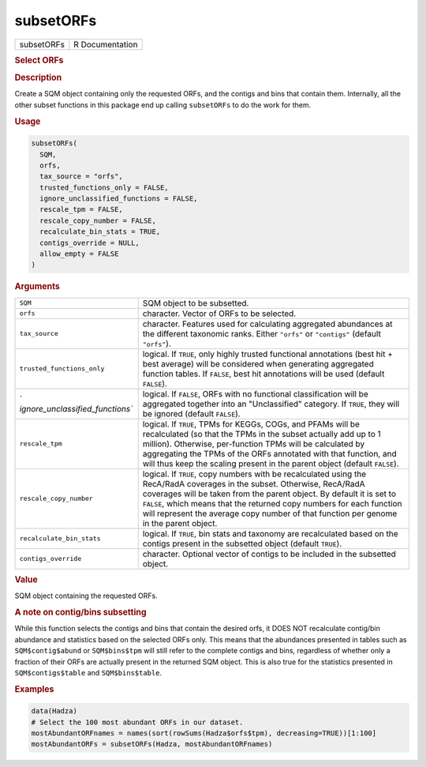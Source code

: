 **********
subsetORFs
**********

.. container::

   ========== ===============
   subsetORFs R Documentation
   ========== ===============

   .. rubric:: Select ORFs
      :name: subsetORFs

   .. rubric:: Description
      :name: description

   Create a SQM object containing only the requested ORFs, and the
   contigs and bins that contain them. Internally, all the other subset
   functions in this package end up calling ``subsetORFs`` to do the
   work for them.

   .. rubric:: Usage
      :name: usage

   .. code:: R

      subsetORFs(
        SQM,
        orfs,
        tax_source = "orfs",
        trusted_functions_only = FALSE,
        ignore_unclassified_functions = FALSE,
        rescale_tpm = FALSE,
        rescale_copy_number = FALSE,
        recalculate_bin_stats = TRUE,
        contigs_override = NULL,
        allow_empty = FALSE
      )

   .. rubric:: Arguments
      :name: arguments

   +----------------------------------+----------------------------------+
   | ``SQM``                          | SQM object to be subsetted.      |
   +----------------------------------+----------------------------------+
   | ``orfs``                         | character. Vector of ORFs to be  |
   |                                  | selected.                        |
   +----------------------------------+----------------------------------+
   | ``tax_source``                   | character. Features used for     |
   |                                  | calculating aggregated           |
   |                                  | abundances at the different      |
   |                                  | taxonomic ranks. Either          |
   |                                  | ``"orfs"`` or ``"contigs"``      |
   |                                  | (default ``"orfs"``).            |
   +----------------------------------+----------------------------------+
   | ``trusted_functions_only``       | logical. If ``TRUE``, only       |
   |                                  | highly trusted functional        |
   |                                  | annotations (best hit + best     |
   |                                  | average) will be considered when |
   |                                  | generating aggregated function   |
   |                                  | tables. If ``FALSE``, best hit   |
   |                                  | annotations will be used         |
   |                                  | (default ``FALSE``).             |
   +----------------------------------+----------------------------------+
   | `                                | logical. If ``FALSE``, ORFs with |
   | `ignore_unclassified_functions`` | no functional classification     |
   |                                  | will be aggregated together into |
   |                                  | an "Unclassified" category. If   |
   |                                  | ``TRUE``, they will be ignored   |
   |                                  | (default ``FALSE``).             |
   +----------------------------------+----------------------------------+
   | ``rescale_tpm``                  | logical. If ``TRUE``, TPMs for   |
   |                                  | KEGGs, COGs, and PFAMs will be   |
   |                                  | recalculated (so that the TPMs   |
   |                                  | in the subset actually add up to |
   |                                  | 1 million). Otherwise,           |
   |                                  | per-function TPMs will be        |
   |                                  | calculated by aggregating the    |
   |                                  | TPMs of the ORFs annotated with  |
   |                                  | that function, and will thus     |
   |                                  | keep the scaling present in the  |
   |                                  | parent object (default           |
   |                                  | ``FALSE``).                      |
   +----------------------------------+----------------------------------+
   | ``rescale_copy_number``          | logical. If ``TRUE``, copy       |
   |                                  | numbers with be recalculated     |
   |                                  | using the RecA/RadA coverages in |
   |                                  | the subset. Otherwise, RecA/RadA |
   |                                  | coverages will be taken from the |
   |                                  | parent object. By default it is  |
   |                                  | set to ``FALSE``, which means    |
   |                                  | that the returned copy numbers   |
   |                                  | for each function will represent |
   |                                  | the average copy number of that  |
   |                                  | function per genome in the       |
   |                                  | parent object.                   |
   +----------------------------------+----------------------------------+
   | ``recalculate_bin_stats``        | logical. If ``TRUE``, bin stats  |
   |                                  | and taxonomy are recalculated    |
   |                                  | based on the contigs present in  |
   |                                  | the subsetted object (default    |
   |                                  | ``TRUE``).                       |
   +----------------------------------+----------------------------------+
   | ``contigs_override``             | character. Optional vector of    |
   |                                  | contigs to be included in the    |
   |                                  | subsetted object.                |
   +----------------------------------+----------------------------------+

   .. rubric:: Value
      :name: value

   SQM object containing the requested ORFs.

   .. rubric:: A note on contig/bins subsetting
      :name: a-note-on-contigbins-subsetting

   While this function selects the contigs and bins that contain the
   desired orfs, it DOES NOT recalculate contig/bin abundance and
   statistics based on the selected ORFs only. This means that the
   abundances presented in tables such as ``SQM$contig$abund`` or
   ``SQM$bins$tpm`` will still refer to the complete contigs and bins,
   regardless of whether only a fraction of their ORFs are actually
   present in the returned SQM object. This is also true for the
   statistics presented in ``SQM$contigs$table`` and ``SQM$bins$table``.

   .. rubric:: Examples
      :name: examples

   .. code:: R

      data(Hadza)
      # Select the 100 most abundant ORFs in our dataset.
      mostAbundantORFnames = names(sort(rowSums(Hadza$orfs$tpm), decreasing=TRUE))[1:100]
      mostAbundantORFs = subsetORFs(Hadza, mostAbundantORFnames)
